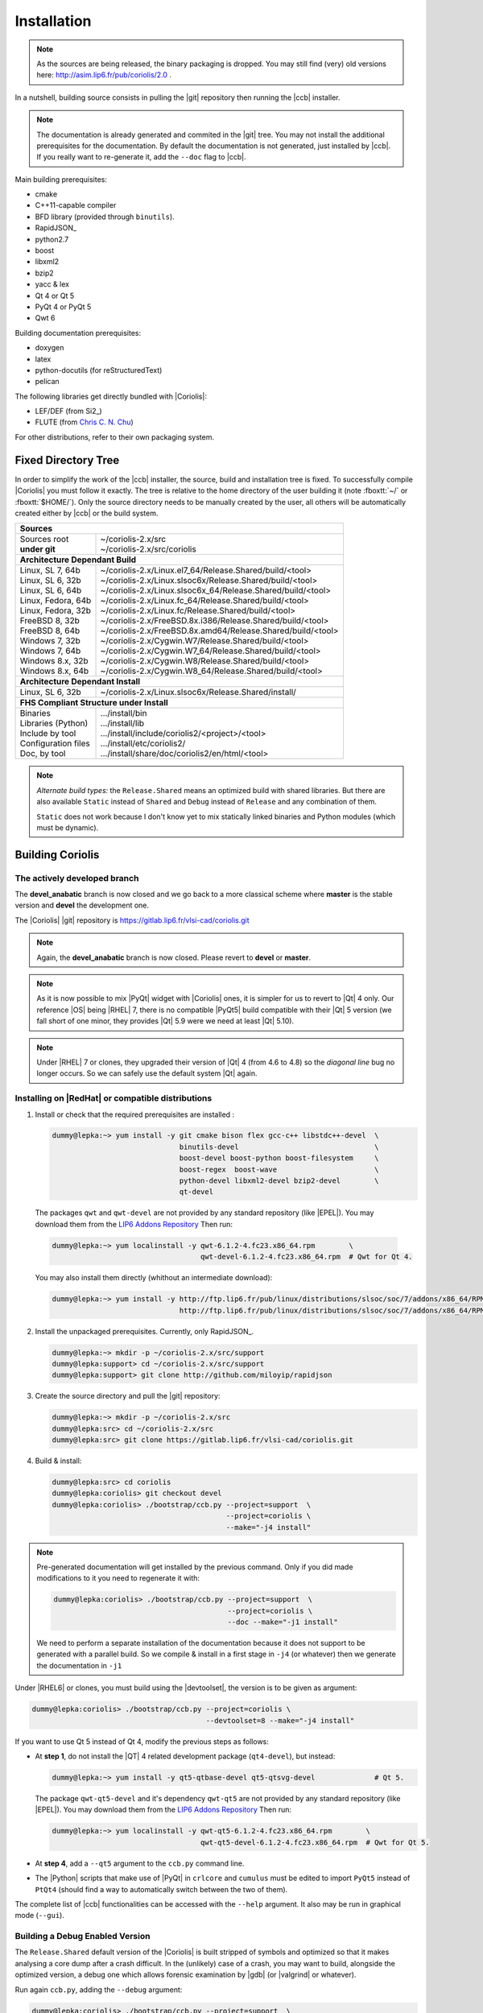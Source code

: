 .. -*- Mode: rst -*-


Installation
============

.. note::
   As the sources are being released, the binary packaging is dropped.
   You may still find (very) old versions here: http://asim.lip6.fr/pub/coriolis/2.0 .

In a nutshell, building source consists in pulling the |git| repository then
running the |ccb| installer. 

.. note::
   The documentation is already generated and commited in the |git| tree.
   You may not install the additional prerequisites for the documentation.
   By default the documentation is not generated, just installed by |ccb|.
   If you really want to re-generate it, add the ``--doc`` flag to |ccb|.

Main building prerequisites:

* cmake
* C++11-capable compiler
* BFD library (provided through ``binutils``).
* RapidJSON_
* python2.7
* boost
* libxml2
* bzip2
* yacc & lex
* Qt 4 or Qt 5
* PyQt 4 or PyQt 5
* Qwt 6

Building documentation prerequisites:

* doxygen
* latex
* python-docutils (for reStructuredText)
* pelican

The following libraries get directly bundled with |Coriolis|:

* LEF/DEF (from Si2_)
* FLUTE (from `Chris C. N. Chu <http://home.eng.iastate.edu/~cnchu/flute.html>`_)

For other distributions, refer to their own packaging system.


Fixed Directory Tree
~~~~~~~~~~~~~~~~~~~~

In order to simplify the work of the |ccb| installer, the source, build
and installation tree is fixed. To successfully compile |Coriolis| you must
follow it exactly. The tree is relative to the home directory of the user
building it (note :fboxtt:`~/` or :fboxtt:`$HOME/`). Only the source
directory needs to be manually created by the user, all others will be
automatically created either by |ccb| or the build system.

+--------------------------------------------------------------------------------------------------------------+
| **Sources**                                                                                                  |
+------------------------------+-------------------------------------------------------------------------------+
| | Sources root               | | ~/coriolis-2.x/src                                                          |
| | **under git**              | | ~/coriolis-2.x/src/coriolis                                                 |
+------------------------------+-------------------------------------------------------------------------------+
| **Architecture Dependant Build**                                                                             |
+------------------------------+-------------------------------------------------------------------------------+
| | Linux, SL 7, 64b           | | ~/coriolis-2.x/Linux.el7_64/Release.Shared/build/<tool>                     |
| | Linux, SL 6, 32b           | | ~/coriolis-2.x/Linux.slsoc6x/Release.Shared/build/<tool>                    |
| | Linux, SL 6, 64b           | | ~/coriolis-2.x/Linux.slsoc6x_64/Release.Shared/build/<tool>                 |
| | Linux, Fedora, 64b         | | ~/coriolis-2.x/Linux.fc_64/Release.Shared/build/<tool>                      |
| | Linux, Fedora, 32b         | | ~/coriolis-2.x/Linux.fc/Release.Shared/build/<tool>                         |
| | FreeBSD 8, 32b             | | ~/coriolis-2.x/FreeBSD.8x.i386/Release.Shared/build/<tool>                  |
| | FreeBSD 8, 64b             | | ~/coriolis-2.x/FreeBSD.8x.amd64/Release.Shared/build/<tool>                 |
| | Windows 7, 32b             | | ~/coriolis-2.x/Cygwin.W7/Release.Shared/build/<tool>                        |
| | Windows 7, 64b             | | ~/coriolis-2.x/Cygwin.W7_64/Release.Shared/build/<tool>                     |
| | Windows 8.x, 32b           | | ~/coriolis-2.x/Cygwin.W8/Release.Shared/build/<tool>                        |
| | Windows 8.x, 64b           | | ~/coriolis-2.x/Cygwin.W8_64/Release.Shared/build/<tool>                     |
+------------------------------+-------------------------------------------------------------------------------+
| **Architecture Dependant Install**                                                                           |
+------------------------------+-------------------------------------------------------------------------------+
|   Linux, SL 6, 32b           |   ~/coriolis-2.x/Linux.slsoc6x/Release.Shared/install/                        |
+------------------------------+-------------------------------------------------------------------------------+
| **FHS Compliant Structure under Install**                                                                    |
+------------------------------+-------------------------------------------------------------------------------+
| | Binaries                   | | .../install/bin                                                             |
| | Libraries (Python)         | | .../install/lib                                                             |
| | Include by tool            | | .../install/include/coriolis2/<project>/<tool>                              |
| | Configuration files        | | .../install/etc/coriolis2/                                                  |
| | Doc, by tool               | | .../install/share/doc/coriolis2/en/html/<tool>                              |
+------------------------------+-------------------------------------------------------------------------------+

.. note:: *Alternate build types:* the ``Release.Shared`` means an optimized build
   with shared libraries. But there are also available ``Static`` instead of ``Shared``
   and ``Debug`` instead of ``Release`` and any combination of them.

   ``Static`` does not work because I don't know yet to mix statically linked binaries
   and Python modules (which must be dynamic).


Building Coriolis
~~~~~~~~~~~~~~~~~

The actively developed branch
-----------------------------

The **devel_anabatic** branch is now closed and we go back to a more classical
scheme where **master** is the stable version and **devel** the development one.

The |Coriolis| |git| repository is https://gitlab.lip6.fr/vlsi-cad/coriolis.git

.. note::
   Again, the **devel_anabatic** branch is now closed. Please revert to **devel**
   or **master**.

.. note::
   As it is now possible to mix |PyQt| widget with |Coriolis| ones, it is simpler
   for us to revert to |Qt| 4 only. Our reference |OS| being |RHEL| 7, there is no
   compatible |PyQt5| build compatible with their |Qt| 5 version (we fall short of
   one minor, they provides |Qt| 5.9 were we need at least |Qt| 5.10).

.. note::
   Under |RHEL| 7 or clones, they upgraded their version of |Qt| 4 (from 4.6 to 4.8)
   so the *diagonal line* bug no longer occurs. So we can safely use the default
   system |Qt| again.


Installing on |RedHat| or compatible distributions
--------------------------------------------------

1. Install or check that the required prerequisites are installed :

   .. code-block:: bash
 
      dummy@lepka:~> yum install -y git cmake bison flex gcc-c++ libstdc++-devel  \
                                    binutils-devel                                \
                                    boost-devel boost-python boost-filesystem     \
                                    boost-regex  boost-wave                       \
                                    python-devel libxml2-devel bzip2-devel        \
                                    qt-devel 
   
  The packages ``qwt`` and ``qwt-devel`` are not provided by any standard repository
  (like |EPEL|). You may download them from the
  `LIP6 Addons Repository <https://ftp.lip6.fr/pub/linux/distributions/slsoc/soc/7/addons/x86_64/repoview/letter_q.group.html>`_
  Then run:

  .. code-block:: sh
   
     dummy@lepka:~> yum localinstall -y qwt-6.1.2-4.fc23.x86_64.rpm        \
                                        qwt-devel-6.1.2-4.fc23.x86_64.rpm  # Qwt for Qt 4.

  You may also install them directly (whithout an intermediate download):

  .. code-block:: sh
   
     dummy@lepka:~> yum install -y http://ftp.lip6.fr/pub/linux/distributions/slsoc/soc/7/addons/x86_64/RPMS/qwt-6.1.2-4.fc23.x86_64.rpm \
                                   http://ftp.lip6.fr/pub/linux/distributions/slsoc/soc/7/addons/x86_64/RPMS/qwt-devel-6.1.2-4.fc23.x86_64.rpm 

2. Install the unpackaged prerequisites. Currently, only RapidJSON_.

   .. code-block:: sh

      dummy@lepka:~> mkdir -p ~/coriolis-2.x/src/support
      dummy@lepka:support> cd ~/coriolis-2.x/src/support
      dummy@lepka:support> git clone http://github.com/miloyip/rapidjson


3. Create the source directory and pull the |git| repository:

   .. code-block:: sh

      dummy@lepka:~> mkdir -p ~/coriolis-2.x/src
      dummy@lepka:src> cd ~/coriolis-2.x/src
      dummy@lepka:src> git clone https://gitlab.lip6.fr/vlsi-cad/coriolis.git

4. Build & install:

   .. code-block:: sh

      dummy@lepka:src> cd coriolis
      dummy@lepka:coriolis> git checkout devel
      dummy@lepka:coriolis> ./bootstrap/ccb.py --project=support  \
                                               --project=coriolis \
                                               --make="-j4 install"

.. note::
   Pre-generated documentation will get installed by the previous command.
   Only if you did made modifications to it you need to regenerate it with:

   .. code-block:: sh
  
      dummy@lepka:coriolis> ./bootstrap/ccb.py --project=support  \
                                               --project=coriolis \
                                               --doc --make="-j1 install"
    
   We need to perform a separate installation of the documentation because it
   does not support to be generated with a parallel build. So we compile & install in a first
   stage in ``-j4`` (or whatever) then we generate the documentation in ``-j1``

Under |RHEL6| or clones, you must build using the |devtoolset|, the version is to
be given as argument:

.. code-block:: sh

   dummy@lepka:coriolis> ./bootstrap/ccb.py --project=coriolis \
                                            --devtoolset=8 --make="-j4 install"

If you want to use Qt 5 instead of Qt 4, modify the previous steps as follows:

* At **step 1**, do not install the |QT| 4 related development package (``qt4-devel``),
  but instead:

  .. code-block:: sh

     dummy@lepka:~> yum install -y qt5-qtbase-devel qt5-qtsvg-devel              # Qt 5.
   
  The package ``qwt-qt5-devel`` and it's dependency ``qwt-qt5`` are not provided
  by any standard repository (like |EPEL|). You may download them from the
  `LIP6 Addons Repository <https://ftp.lip6.fr/pub/linux/distributions/slsoc/soc/7/addons/x86_64/repoview/letter_q.group.html>`_
  Then run:

  .. code-block:: sh
   
     dummy@lepka:~> yum localinstall -y qwt-qt5-6.1.2-4.fc23.x86_64.rpm        \
                                        qwt-qt5-devel-6.1.2-4.fc23.x86_64.rpm  # Qwt for Qt 5.

* At **step 4**, add a ``--qt5`` argument to the ``ccb.py`` command line.

* The |Python| scripts that make use of |PyQt| in ``crlcore`` and ``cumulus`` must be
  edited to import ``PyQt5`` instead of ``PtQt4`` (should find a way to automatically
  switch between the two of them).

The complete list of |ccb| functionalities can be accessed with the ``--help`` argument.
It also may be run in graphical mode (``--gui``).


Building a Debug Enabled Version
--------------------------------

The ``Release.Shared`` default version of the |Coriolis| is built stripped of symbols
and optimized so that it makes analysing a core dump after a crash difficult. In the
(unlikely) case of a crash, you may want to build, alongside the optimized version,
a debug one which allows forensic examination by |gdb| (or |valgrind| or whatever).

Run again ``ccb.py``, adding the ``--debug`` argument:

.. code-block:: sh

   dummy@lepka:coriolis> ./bootstrap/ccb.py --project=support  \
                                            --project=coriolis \
                                            --make="-j4 install" --debug


As |cgt| is a |Python| script, the right command to run |gdb| is:

.. code-block:: sh

   dummy@lepka:work> gdb python core.XXXX 


.. Building the Devel Branch
.. -------------------------
.. 
.. In the |Coriolis| |git| repository, two branches are present:
.. 
.. * The :cb:`master` branch, which contains the latest stable version. This is the 
..   one used by default if you follow the above instructions.
.. 
.. * The :cb:`devel` branch, which obviously contains the latest commits from the
..   development team. To use it instead of the :cb:`master` one, do the following
..   command just after the first step: ::
.. 
..       dummy@lepka:coriolis> git checkout devel
..       dummy@lepka:coriolis> ./bootstrap/ccb.py --project=coriolis \
..                                                --make="-j4 install" --debug
.. 
..   Be aware that it may require newer versions of the dependencies and may introduce
..   incompatibilities with the stable version.

|newpage|


Installing on |Debian| 9, |Ubuntu| 18 or compatible distributions
-----------------------------------------------------------------

First, install or check that the required prerequisites are installed:

.. code-block:: sh

   dummy@lepka:~> sudo apt-get install -y build-essential binutils-dev                     \
                                          git cmake bison flex gcc python-dev              \
                                          libboost-all-dev libboost-python-dev             \
                                          zlib1g-dev libxml2-dev rapidjson-dev libbz2-dev

To use with Qt 4:

.. code-block:: sh

   dummy@lepka:~> sudo apt-get install -y qt4-dev-tools libqwt-dev python-qt4

To use with Qt 5:

.. code-block:: sh

   dummy@lepka:~> sudo apt-get install -y qtbase5-dev libqt5svg5-dev libqwt-qt5-dev \
                                          python-pyqt5

.. note:: **Do not install both versions of Qwt** (for Qt 4 and Qt 5),
          this will confuse the installer and end up with a non functional software
          (it uses the headers from one Qt and libraries from the other version).

Second step is to create the source directory and pull the |git| repository:

.. code-block:: sh

   dummy@lepka:~> mkdir -p ~/coriolis-2.x/src
   dummy@lepka:src> cd ~/coriolis-2.x/src
   dummy@lepka:src> git clone https://gitlab.lip6.fr/vlsi-cad/coriolis.git

Third and final step, build & install:

.. code-block:: sh

   dummy@lepka:src> cd coriolis
   dummy@lepka:coriolis> git checkout devel
   dummy@lepka:coriolis> ./bootstrap/ccb.py --project=coriolis \
                                            --make="-j4 install"


Additionnal Requirement under |MacOS|
-------------------------------------

|Coriolis| makes use of the :cb:`boost::python` module, but the |macports| |boost|
seems unable to work with the |Python| bundled with |MacOS|. So you have to install
both of them from |macports|:

.. code-block:: sh

   dummy@macos:~> port install boost +python27
   dummy@macos:~> port select python python27
   dummy@macos:-> export DYLD_FRAMEWORK_PATH=/opt/local/Library/Frameworks

The last two lines tell |MacOS| to use the |Python| from |macports| and *not* from
the system.

Then proceed with the generic install instructions.


|Coriolis| & Docker
~~~~~~~~~~~~~~~~~~~

Under ``bootstrap/docker/`` scripts and configuration files are provided that
allow to rebuild |Alliance| and |Coriolis| and perform the regression tests
of ``alliance-check-toolkit``. You may have a look at the ``Dockerfile.system``
configuration file to see exactly how to setup a vanilla system to build
|Coriolis|.

To run the docker tests, call the ``dockerManage.sh`` scripts with the relevant
arguments:

.. code-block:: sh

   ego@home:debian-9> ../../dockerManage.sh -bS  # build both system & coriolis images.
   ego@home:debian-9> ../../dockerManage.sh -r   # compile & check coriolis.
   ego@home:debian-9> ../../dockerManage.sh -C   # clear the images.



Packaging Coriolis
~~~~~~~~~~~~~~~~~~

Packager should not use |ccb|, instead ``bootstrap/Makefile.package`` is provided
to emulate a top-level ``autotool`` makefile. Just copy it in the root of the
|Coriolis| git repository (``~/corriolis-2.x/src/coriolis/``) and build.

Sligthly outdated packaging configuration files can also be found under ``bootstrap/``:

* ``bootstrap/coriolis2.spec.in`` for |rpm| based distributions.
* ``bootstrap/debian`` for |Debian| based distributions.


Hooking up into |Alliance|
~~~~~~~~~~~~~~~~~~~~~~~~~~

|Coriolis| relies on |Alliance| for the cell libraries. So after installing or
packaging, you must configure it so that it can found those libraries.

The easiest way is to setup the |Alliance| environment (i.e. sourcing
``.../etc/profile.d/alc_env.{sh,csh}``) **before** setting up |Coriolis| environment
(see the next section). To understand how |Coriolis| find/setup |Alliance| you may
have look to the `Alliance Helper`.


Setting up the Environment (coriolisEnv.py)
~~~~~~~~~~~~~~~~~~~~~~~~~~~~~~~~~~~~~~~~~~~

To simplify the tedious task of configuring your environment, a helper is provided
in the ``bootstrap`` source directory (also installed in the directory
``.../install/etc/coriolis2/``) :

.. code-block:: sh

   ~/coriolis-2.x/src/coriolis/bootstrap/coriolisEnv.py

Use it like this:

.. code-block:: sh

   dummy@lepka:~> eval `~/coriolis-2.x/src/coriolis/bootstrap/coriolisEnv.py`

.. note:: **Do not call that script in your environement initialisation.**
   When used under |RHEL6| or clones, it needs to be run in the |devtoolset|
   environement. The script then launch a new shell, which may cause an
   infinite loop if it's called again in, say :cb:`~/.bashrc`.

   Instead you may want to create an alias:

   .. code-block:: sh

      alias c2r='eval "`~/coriolis-2.x/src/coriolis/bootstrap/coriolisEnv.py`"'

